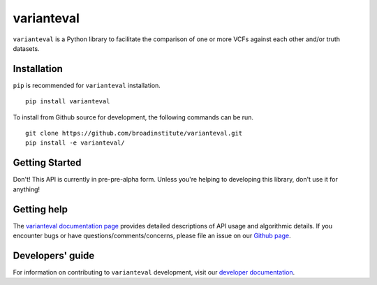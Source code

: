 varianteval
"""""""""""

|GitHub release| |PyPI version varianteval|

.. |GitHub release| image:: https://img.shields.io/github/release/broadinstitute/varianteval.svg
   :target: https://github.com/broadinstitute/varianteval/releases/

.. |PyPI version varianteval| image:: https://img.shields.io/pypi/v/varianteval.svg
   :target: https://pypi.python.org/pypi/varianteval/

``varianteval`` is a Python library to facilitate the comparison of one or more VCFs against each other and/or truth datasets.

Installation
------------

``pip`` is recommended for ``varianteval`` installation.

::

   pip install varianteval

To install from Github source for development, the following commands can be run.

::

   git clone https://github.com/broadinstitute/varianteval.git
   pip install -e varianteval/

Getting Started
---------------

Don't! This API is currently in pre-pre-alpha form. Unless you're helping to developing this library, don't use it for anything!

Getting help
------------

The `varianteval documentation page <https://broadinstitute.github.io/varianteval/>`_ provides detailed descriptions of API usage and algorithmic details. If you encounter bugs or have questions/comments/concerns, please file an issue on our `Github page <https://github.com/broadinstitute/varianteval/issues>`_.

Developers' guide
-----------------

For information on contributing to ``varianteval`` development, visit our `developer documentation <DEVELOP.md>`_.
